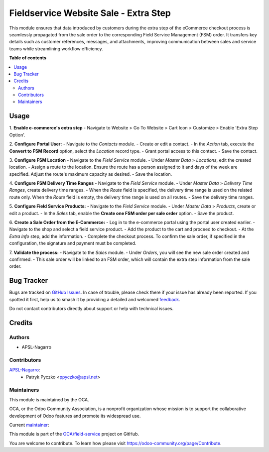 ======================================
Fieldservice Website Sale - Extra Step
======================================

.. 
   !!!!!!!!!!!!!!!!!!!!!!!!!!!!!!!!!!!!!!!!!!!!!!!!!!!!
   !! This file is generated by oca-gen-addon-readme !!
   !! changes will be overwritten.                   !!
   !!!!!!!!!!!!!!!!!!!!!!!!!!!!!!!!!!!!!!!!!!!!!!!!!!!!
   !! source digest: sha256:24149409036fbea50d569a66c0fd8b0e3283046cf61f0bcc5edc647b3bee44b4
   !!!!!!!!!!!!!!!!!!!!!!!!!!!!!!!!!!!!!!!!!!!!!!!!!!!!

.. |badge1| image:: https://img.shields.io/badge/maturity-Beta-yellow.png
    :target: https://odoo-community.org/page/development-status
    :alt: Beta
.. |badge2| image:: https://img.shields.io/badge/licence-AGPL--3-blue.png
    :target: http://www.gnu.org/licenses/agpl-3.0-standalone.html
    :alt: License: AGPL-3
.. |badge3| image:: https://img.shields.io/badge/github-OCA%2Ffield--service-lightgray.png?logo=github
    :target: https://github.com/OCA/field-service/tree/15.0/fieldservice_website_sale_extra_step
    :alt: OCA/field-service
.. |badge4| image:: https://img.shields.io/badge/weblate-Translate%20me-F47D42.png
    :target: https://translation.odoo-community.org/projects/field-service-15-0/field-service-15-0-fieldservice_website_sale_extra_step
    :alt: Translate me on Weblate
.. |badge5| image:: https://img.shields.io/badge/runboat-Try%20me-875A7B.png
    :target: https://runboat.odoo-community.org/builds?repo=OCA/field-service&target_branch=15.0
    :alt: Try me on Runboat

|badge1| |badge2| |badge3| |badge4| |badge5|

This module ensures that data introduced by customers during the extra step of the eCommerce checkout process is seamlessly propagated from the sale order to the corresponding Field Service Management (FSM) order. It transfers key details such as customer references, messages, and attachments, improving communication between sales and service teams while streamlining workflow efficiency.

**Table of contents**

.. contents::
   :local:

Usage
=====

1. **Enable e-commerce's extra step**
- Navigate to Website > Go To Website > Cart Icon > Customize > Enable 'Extra Step Option'.

2. **Configure Portal User:**
- Navigate to the `Contacts` module.
- Create or edit a contact.
- In the `Action` tab, execute the **Convert to FSM Record** option, select the `Location` record type.
- Grant portal access to this contact.
- Save the contact.

3. **Configure FSM Location**
- Navigate to the `Field Service` module.
- Under `Master Data` > `Locations`, edit the created location.
- Assign a route to the location. Ensure the route has a person assigned to it and days of the week are specified. Adjust the route's maximum capacity as desired.
- Save the location.

4. **Configure FSM Delivery Time Ranges**
- Navigate to the `Field Service` module.
- Under `Master Data` > `Delivery Time Ranges`, create delivery time ranges.
- When the `Route` field is specified, the delivery time range is used on the related route only. When the `Route` field is empty, the delivery time range is used on all routes.
- Save the delivery time ranges.

5. **Configure Field Service Products:**
- Navigate to the `Field Service` module.
- Under `Master Data` > `Products`, create or edit a product.
- In the `Sales` tab, enable the **Create one FSM order per sale order** option.
- Save the product.

6. **Create a Sale Order from the E-Commerce:**
- Log in to the e-commerce portal using the portal user created earlier.
- Navigate to the shop and select a field service product.
- Add the product to the cart and proceed to checkout.
- At the `Extra Info` step, add the information.
- Complete the checkout process. To confirm the sale order, if specified in the configuration, the signature and payment must be completed.

7. **Validate the process:**
- Navigate to the `Sales` module.
- Under `Orders`, you will see the new sale order created and confirmed.
- This sale order will be linked to an FSM order, which will contain the extra step information from the sale order.

Bug Tracker
===========

Bugs are tracked on `GitHub Issues <https://github.com/OCA/field-service/issues>`_.
In case of trouble, please check there if your issue has already been reported.
If you spotted it first, help us to smash it by providing a detailed and welcomed
`feedback <https://github.com/OCA/field-service/issues/new?body=module:%20fieldservice_website_sale_extra_step%0Aversion:%2015.0%0A%0A**Steps%20to%20reproduce**%0A-%20...%0A%0A**Current%20behavior**%0A%0A**Expected%20behavior**>`_.

Do not contact contributors directly about support or help with technical issues.

Credits
=======

Authors
~~~~~~~

* APSL-Nagarro

Contributors
~~~~~~~~~~~~

`APSL-Nagarro <https://www.apsl.tech>`_:
  * Patryk Pyczko <ppyczko@apsl.net>

Maintainers
~~~~~~~~~~~

This module is maintained by the OCA.

.. image:: https://odoo-community.org/logo.png
   :alt: Odoo Community Association
   :target: https://odoo-community.org

OCA, or the Odoo Community Association, is a nonprofit organization whose
mission is to support the collaborative development of Odoo features and
promote its widespread use.

.. |maintainer-ppyczko| image:: https://github.com/ppyczko.png?size=40px
    :target: https://github.com/ppyczko
    :alt: ppyczko

Current `maintainer <https://odoo-community.org/page/maintainer-role>`__:

|maintainer-ppyczko| 

This module is part of the `OCA/field-service <https://github.com/OCA/field-service/tree/15.0/fieldservice_website_sale_extra_step>`_ project on GitHub.

You are welcome to contribute. To learn how please visit https://odoo-community.org/page/Contribute.
